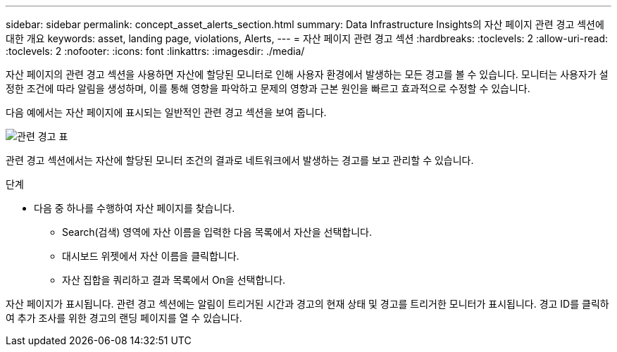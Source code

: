---
sidebar: sidebar 
permalink: concept_asset_alerts_section.html 
summary: Data Infrastructure Insights의 자산 페이지 관련 경고 섹션에 대한 개요 
keywords: asset, landing page, violations, Alerts, 
---
= 자산 페이지 관련 경고 섹션
:hardbreaks:
:toclevels: 2
:allow-uri-read: 
:toclevels: 2
:nofooter: 
:icons: font
:linkattrs: 
:imagesdir: ./media/


[role="lead"]
자산 페이지의 관련 경고 섹션을 사용하면 자산에 할당된 모니터로 인해 사용자 환경에서 발생하는 모든 경고를 볼 수 있습니다. 모니터는 사용자가 설정한 조건에 따라 알림을 생성하며, 이를 통해 영향을 파악하고 문제의 영향과 근본 원인을 빠르고 효과적으로 수정할 수 있습니다.

다음 예에서는 자산 페이지에 표시되는 일반적인 관련 경고 섹션을 보여 줍니다.

image:Alerts_on_Landing_Page.png["관련 경고 표"]

관련 경고 섹션에서는 자산에 할당된 모니터 조건의 결과로 네트워크에서 발생하는 경고를 보고 관리할 수 있습니다.

.단계
* 다음 중 하나를 수행하여 자산 페이지를 찾습니다.
+
** Search(검색) 영역에 자산 이름을 입력한 다음 목록에서 자산을 선택합니다.
** 대시보드 위젯에서 자산 이름을 클릭합니다.
** 자산 집합을 쿼리하고 결과 목록에서 On을 선택합니다.




자산 페이지가 표시됩니다. 관련 경고 섹션에는 알림이 트리거된 시간과 경고의 현재 상태 및 경고를 트리거한 모니터가 표시됩니다. 경고 ID를 클릭하여 추가 조사를 위한 경고의 랜딩 페이지를 열 수 있습니다.
